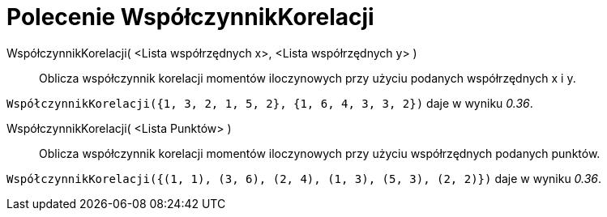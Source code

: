 = Polecenie WspółczynnikKorelacji
:page-en: commands/CorrelationCoefficient
ifdef::env-github[:imagesdir: /en/modules/ROOT/assets/images]

WspółczynnikKorelacji( <Lista współrzędnych x>, <Lista współrzędnych y> )::
  Oblicza współczynnik korelacji momentów iloczynowych przy użyciu podanych współrzędnych x i y.

[EXAMPLE]
====

`++WspółczynnikKorelacji({1, 3, 2, 1, 5, 2}, {1, 6, 4, 3, 3, 2})++` daje w wyniku _0.36_.

====

WspółczynnikKorelacji( <Lista Punktów> )::
  Oblicza współczynnik korelacji momentów iloczynowych przy użyciu współrzędnych podanych punktów.

[EXAMPLE]
====

`++WspółczynnikKorelacji({(1, 1), (3, 6), (2, 4), (1, 3), (5, 3), (2, 2)})++` daje w wyniku _0.36_.

====
